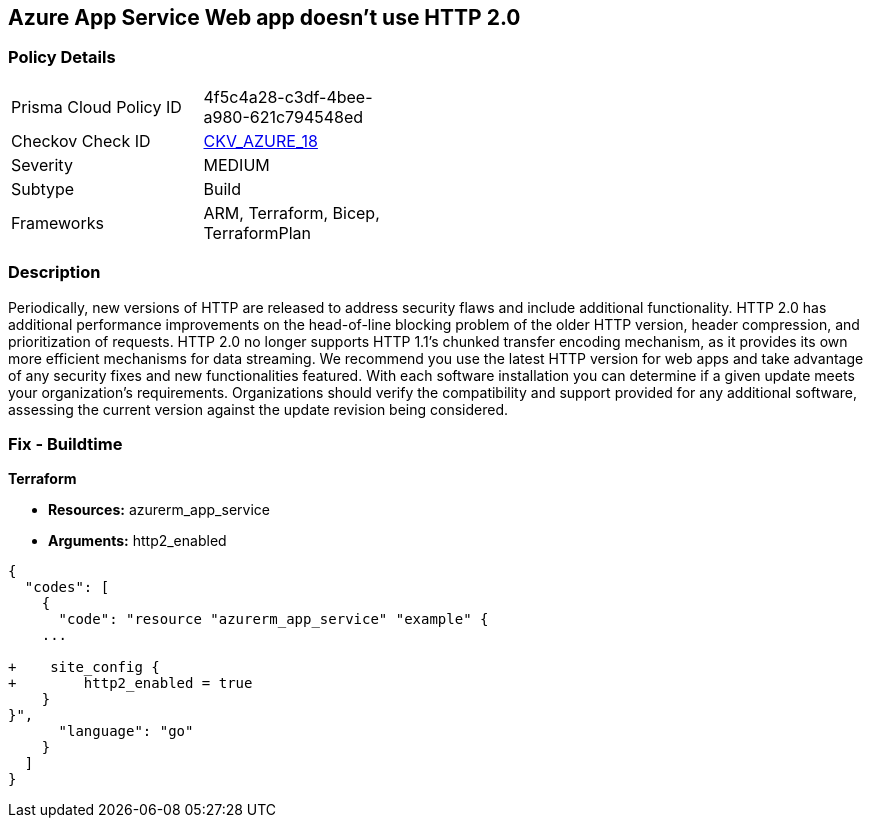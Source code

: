 == Azure App Service Web app doesn't use HTTP 2.0
// Azure App Service Web App does not use HTTP 2.0


=== Policy Details 

[width=45%]
[cols="1,1"]
|=== 
|Prisma Cloud Policy ID 
| 4f5c4a28-c3df-4bee-a980-621c794548ed

|Checkov Check ID 
| https://github.com/bridgecrewio/checkov/tree/master/checkov/terraform/checks/resource/azure/AppServiceHttps20Enabled.py[CKV_AZURE_18]

|Severity
|MEDIUM

|Subtype
|Build
//, Run

|Frameworks
|ARM, Terraform, Bicep, TerraformPlan

|=== 



=== Description 


Periodically, new versions of HTTP are released to address security flaws and include additional functionality.
HTTP 2.0 has additional performance improvements on the head-of-line blocking problem of the older HTTP version, header compression, and prioritization of requests.
HTTP 2.0 no longer supports HTTP 1.1's chunked transfer encoding mechanism, as it provides its own more efficient mechanisms for data streaming.
We recommend you use the latest HTTP version for web apps and take advantage of any security fixes and new functionalities featured.
With each software installation you can determine if a given update meets your organization's requirements.
Organizations should verify the compatibility and support provided for any additional software, assessing the current version against the update revision being considered.
////
=== Fix - Runtime


* Azure Portal To change the policy using the Azure Portal, follow these steps:* 



. Log in to the Azure Portal at https://portal.azure.com.

. Navigate to * App Services*.

. For each Web App, click* App*.
+
a) Navigate to *Setting **section.
+
b) Click * Application Settings*.
+
c)  Navigate to *General Settings **section.
+
d) Set * HTTP version* to * 2.0*.
+
[NOTE]
====
Most modern browsers support the HTTP 2.0 protocol over TLS only, with non-encrypted traffic using HTTP 1.1. To ensure that client browsers connect to your app with HTTP/2, either by an App Service Certificate for your app's custom domain or by binding a third party certificate.
====


* CLI Command* 


To set HTTP 2.0 version for an existing app, use the following command:
----
az webapp config set
--resource-group & lt;RESOURCE_GROUP_NAME>
--name & lt;APP_NAME>
--http20-enabled true
----
////
=== Fix - Buildtime


*Terraform* 


* *Resources:* azurerm_app_service
* *Arguments:* http2_enabled


[source,go]
----
{
  "codes": [
    {
      "code": "resource "azurerm_app_service" "example" {
    ...

+    site_config {
+        http2_enabled = true
    }
}",
      "language": "go"
    }
  ]
}
----

